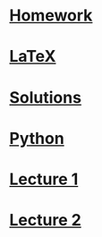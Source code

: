 * [[docview:hw1-statement.pdf::1][Homework]]
* [[file:hw1.tex::\\begin{document}][LaTeX]]
* [[docview:hw1.pdf::1][Solutions]]
* [[file:hw1/__main__.py][Python]]
* [[file:~/brain/learning-from-data/lecture1.org][Lecture 1]]
* [[file:~/brain/learning-from-data/lecture2.org][Lecture 2]]

